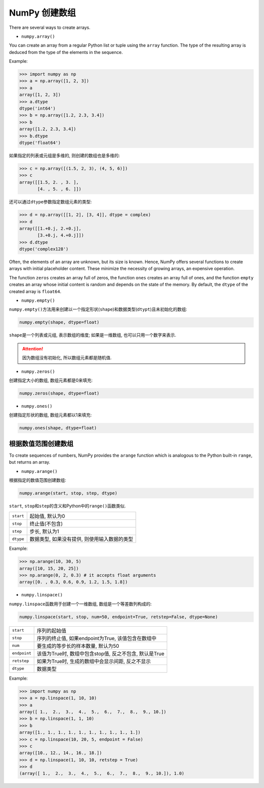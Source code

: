 NumPy 创建数组
==============

There are several ways to create arrays. 

* ``numpy.array()``

You can create an array from a regular Python list or tuple using the ``array`` function. 
The type of the resulting array is deduced from the type of the elements in the sequence.

Example:

.. code-block:: python

    >>> import numpy as np
    >>> a = np.array([1, 2, 3])
    >>> a
    array([1, 2, 3])
    >>> a.dtype
    dtype('int64')
    >>> b = np.array([1.2, 2.3, 3.4])
    >>> b
    array([1.2, 2.3, 3.4])
    >>> b.dtype
    dtype('float64')

如果指定的列表或元组是多维的, 则创建的数组也是多维的:

.. code-block:: python

    >>> c = np.array([(1.5, 2, 3), (4, 5, 6)])
    >>> c
    array([[1.5, 2. , 3. ],
           [4. , 5. , 6. ]])

还可以通过\ ``dtype``\ 参数指定数组元素的类型:

.. code-block:: python

    >>> d = np.array([[1, 2], [3, 4]], dtype = complex)
    >>> d
    array([[1.+0.j, 2.+0.j],
           [3.+0.j, 4.+0.j]])
    >>> d.dtype
    dtype('complex128')


Often, the elements of an array are unknown, but its size is known. 
Hence, NumPy offers several functions to create arrays with initial placeholder content. 
These minimize the necessity of growing arrays, an expensive operation.

The function ``zeros`` creates an array full of zeros, the function ``ones`` creates an array full of ones, 
and the function ``empty`` creates an array whose initial content is random and depends on the state of the memory. 
By default, the ``dtype`` of the created array is ``float64``\ .


* ``numpy.empty()``

``numpy.empty()``\ 方法用来创建以一个指定形状(``shape``)和数据类型(``dtypt``)且未初始化的数组:

.. code-block:: python

    numpy.empty(shape, dtype=float)

``shape``\ 是一个列表或元组, 表示数组的维度; 
如果是一维数组, 也可以只用一个数字来表示.

.. attention::

    因为数组没有初始化, 所以数组元素都是随机值.


* ``numpy.zeros()``

创建指定大小的数组, 数组元素都是0来填充:

.. code-block:: python

    numpy.zeros(shape, dtype=float)


* ``numpy.ones()``

创建指定形状的数组, 数组元素都以1来填充:

.. code-block:: python

    numpy.ones(shape, dtype=float)


根据数值范围创建数组
--------------------

To create sequences of numbers, NumPy provides the ``arange`` function which is analogous to the Python built-in ``range``\ , 
but returns an array.

* ``numpy.arange()``

根据指定的数值范围创建数组:

.. code-block:: python

    numpy.arange(start, stop, step, dtype)

``start``\ , ``stop``\ 和\ ``step``\ 的含义和Python中的\ ``range()``\ 函数类似.

========= ============================================
``start`` 起始值, 默认为0
``stop``  终止值(不包含)
``step``  步长, 默认为1
``dtype`` 数据类型, 如果没有提供, 则使用输入数据的类型
========= ============================================

Example:

.. code-block:: python

    >>> np.arange(10, 30, 5)
    array([10, 15, 20, 25])
    >>> np.arange(0, 2, 0.3) # it accepts float arguments
    array([0. , 0.3, 0.6, 0.9, 1.2, 1.5, 1.8])


* ``numpy.linspace()``

``numpy.linspace``\ 函数用于创建一个一维数组, 数组是一个等差数列构成的:

.. code-block:: python

    numpy.linspace(start, stop, num=50, endpoint=True, retstep=False, dtype=None)

============= =======================================================
``start``     序列的起始值
``stop``      序列的终止值, 如果endpoint为True, 该值包含在数组中
``num``       要生成的等步长的样本数量, 默认为50
``endpoint``  该值为True时, 数组中包含stop值, 反之不包含, 默认是True
``retstep``   如果为True时, 生成的数组中会显示间距, 反之不显示
``dtype``     数据类型
============= =======================================================

Example:

.. code-block:: python

    >>> import numpy as np
    >>> a = np.linspace(1, 10, 10)
    >>> a
    array([ 1.,  2.,  3.,  4.,  5.,  6.,  7.,  8.,  9., 10.])
    >>> b = np.linspace(1, 1, 10)
    >>> b
    array([1., 1., 1., 1., 1., 1., 1., 1., 1., 1.])
    >>> c = np.linspace(10, 20, 5, endpoint = False)
    >>> c
    array([10., 12., 14., 16., 18.])
    >>> d = np.linspace(1, 10, 10, retstep = True)
    >>> d
    (array([ 1.,  2.,  3.,  4.,  5.,  6.,  7.,  8.,  9., 10.]), 1.0)

